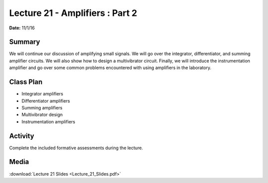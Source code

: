 .. _lecture_21:

Lecture 21 - Amplifiers : Part 2
================================

**Date:** 11/1/16

Summary
-------
We will continue our discussion of amplifying small signals. We will go over the
integrator, differentiator, and summing amplifier circuits. We will also show
how to design a multivibrator circuit. Finally, we will introduce the
instrumentation amplifier and go over some common problems encountered with
using amplifiers in the laboratory.

Class Plan
----------
* Integrator amplifiers
* Differentiator amplifiers
* Summing amplifiers
* Multivibrator design
* Instrumentation amplifiers

Activity
--------
Complete the included formative assessments during the lecture.

Media
-----
:download:`Lecture 21 Slides <Lecture_21_Slides.pdf>`

.. raw:: html

    <div style="margin-top:10px;">
    <iframe width="560" height="315" src="https://www.youtube.com/embed/dpPd7g1XJBM" frameborder="0" allowfullscreen>
    </iframe>
    </div>
